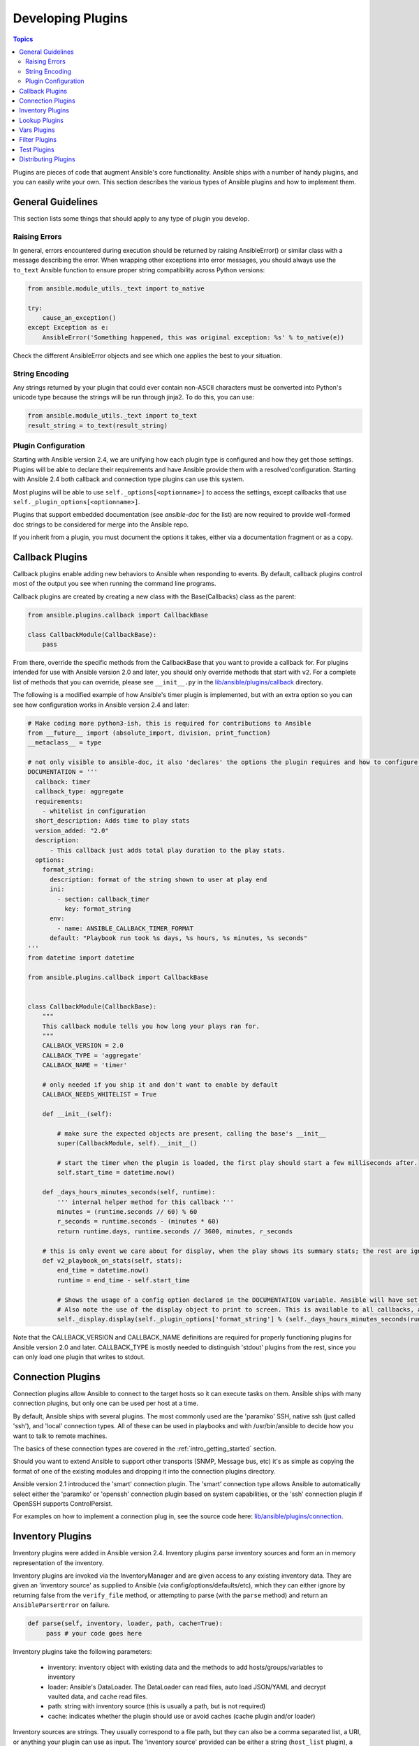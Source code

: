 .. _developing_plugins:

Developing Plugins
==================

.. contents:: Topics

Plugins are pieces of code that augment Ansible's core functionality. Ansible ships with a number of handy plugins, and you can easily write your own. This section describes the various types of Ansible  plugins and how to implement them.

.. _plugin_guidelines:

General Guidelines
------------------

This section lists some things that should apply to any type of plugin you develop.

Raising Errors
``````````````

In general, errors encountered during execution should be returned by raising AnsibleError() or similar class with a message describing the error. When wrapping other exceptions into error messages, you should always use the ``to_text`` Ansible function to ensure proper string compatibility across Python versions:

.. code-block:: python

    from ansible.module_utils._text import to_native

    try:
        cause_an_exception()
    except Exception as e:
        AnsibleError('Something happened, this was original exception: %s' % to_native(e))

Check the different AnsibleError objects and see which one applies the best to your situation.

String Encoding
```````````````
Any strings returned by your plugin that could ever contain non-ASCII characters must be converted into Python's unicode type because the strings will be run through jinja2.  To do this, you can use:

.. code-block:: python

    from ansible.module_utils._text import to_text
    result_string = to_text(result_string)

Plugin Configuration
````````````````````

Starting with Ansible version 2.4, we are unifying how each plugin type is configured and how they get those settings.  Plugins will be able to declare their requirements and have Ansible provide them with a resolved'configuration. Starting with Ansible 2.4 both callback and connection type plugins can use this system.

Most plugins will be able to use  ``self._options[<optionname>]`` to access the settings, except callbacks that use ``self._plugin_options[<optionname>]``.

Plugins that support embedded documentation (see `ansible-doc` for the list) are now required to provide well-formed doc strings to be considered for merge into the Ansible repo.

If you inherit from a plugin, you must document the options it takes, either via a documentation fragment or as a copy.

.. _developing_callbacks:

Callback Plugins
----------------

Callback plugins enable adding new behaviors to Ansible when responding to events. By default, callback plugins control most of the output you see when running the command line programs.

Callback plugins are created by creating a new class with the Base(Callbacks) class as the parent:

.. code-block:: python

  from ansible.plugins.callback import CallbackBase

  class CallbackModule(CallbackBase):
      pass

From there, override the specific methods from the CallbackBase that you want to provide a callback for.
For plugins intended for use with Ansible version 2.0 and later, you should only override methods that start with ``v2``.
For a complete list of methods that you can override, please see ``__init__.py`` in the
`lib/ansible/plugins/callback <https://github.com/ansible/ansible/tree/devel/lib/ansible/plugins/callback>`_ directory.


The following is a modified example of how Ansible's timer plugin is implemented,
but with an extra option so you can see how configuration works in Ansible version 2.4 and later:

.. code-block:: python

  # Make coding more python3-ish, this is required for contributions to Ansible
  from __future__ import (absolute_import, division, print_function)
  __metaclass__ = type

  # not only visible to ansible-doc, it also 'declares' the options the plugin requires and how to configure them.
  DOCUMENTATION = '''
    callback: timer
    callback_type: aggregate
    requirements:
      - whitelist in configuration
    short_description: Adds time to play stats
    version_added: "2.0"
    description:
        - This callback just adds total play duration to the play stats.
    options:
      format_string:
        description: format of the string shown to user at play end
        ini:
          - section: callback_timer
            key: format_string
        env:
          - name: ANSIBLE_CALLBACK_TIMER_FORMAT
        default: "Playbook run took %s days, %s hours, %s minutes, %s seconds"
  '''
  from datetime import datetime

  from ansible.plugins.callback import CallbackBase


  class CallbackModule(CallbackBase):
      """
      This callback module tells you how long your plays ran for.
      """
      CALLBACK_VERSION = 2.0
      CALLBACK_TYPE = 'aggregate'
      CALLBACK_NAME = 'timer'

      # only needed if you ship it and don't want to enable by default
      CALLBACK_NEEDS_WHITELIST = True

      def __init__(self):

          # make sure the expected objects are present, calling the base's __init__
          super(CallbackModule, self).__init__()

          # start the timer when the plugin is loaded, the first play should start a few milliseconds after.
          self.start_time = datetime.now()

      def _days_hours_minutes_seconds(self, runtime):
          ''' internal helper method for this callback '''
          minutes = (runtime.seconds // 60) % 60
          r_seconds = runtime.seconds - (minutes * 60)
          return runtime.days, runtime.seconds // 3600, minutes, r_seconds

      # this is only event we care about for display, when the play shows its summary stats; the rest are ignored by the base class
      def v2_playbook_on_stats(self, stats):
          end_time = datetime.now()
          runtime = end_time - self.start_time

          # Shows the usage of a config option declared in the DOCUMENTATION variable. Ansible will have set it when it loads the plugin.
          # Also note the use of the display object to print to screen. This is available to all callbacks, and you should use this over printing yourself
          self._display.display(self._plugin_options['format_string'] % (self._days_hours_minutes_seconds(runtime)))

Note that the CALLBACK_VERSION and CALLBACK_NAME definitions are required for properly functioning plugins for Ansible version 2.0 and later. CALLBACK_TYPE is mostly needed to distinguish 'stdout' plugins from the rest, since you can only load one plugin that writes to stdout.

.. _developing_connection_plugins:

Connection Plugins
------------------

Connection plugins allow Ansible to connect to the target hosts so it can execute tasks on them. Ansible ships with many connection plugins, but only one can be used per host at a time.

By default, Ansible ships with several plugins. The most commonly used are the 'paramiko' SSH, native ssh (just called 'ssh'), and 'local' connection types.  All of these can be used in playbooks and with /usr/bin/ansible to decide how you want to talk to remote machines.

The basics of these connection types are covered in the :ref:`intro_getting_started` section.

Should you want to extend Ansible to support other transports (SNMP, Message bus, etc) it's as simple as copying the format of one of the existing modules and dropping it into the connection plugins directory.

Ansible version 2.1 introduced the 'smart' connection plugin. The 'smart' connection type allows Ansible to automatically select either the 'paramiko' or 'openssh' connection plugin based on system capabilities, or the 'ssh' connection plugin if OpenSSH supports ControlPersist.

For examples on how to implement a connection plug in, see the source code here:
`lib/ansible/plugins/connection <https://github.com/ansible/ansible/tree/devel/lib/ansible/plugins/connection>`_.

.. _developing_inventory_plugins:

Inventory Plugins
-----------------

Inventory plugins were added in Ansible version 2.4. Inventory plugins parse inventory sources and form an in memory representation of the inventory.

Inventory plugins are invoked via the InventoryManager and are given access to any existing inventory data. They are given an 'inventory source' as supplied to Ansible (via config/options/defaults/etc), which they can either ignore
by returning false from the ``verify_file`` method, or attempting to parse (with the ``parse`` method) and return an ``AnsibleParserError`` on failure.

.. code-block:: python

   def parse(self, inventory, loader, path, cache=True):
        pass # your code goes here

Inventory plugins take the following parameters:

 * inventory: inventory object with existing data and the methods to add hosts/groups/variables to inventory
 * loader: Ansible's DataLoader. The DataLoader can read files, auto load JSON/YAML and decrypt vaulted data, and cache read files.
 * path: string with inventory source (this is usually a path, but is not required)
 * cache: indicates whether the plugin should use or avoid caches (cache plugin and/or loader)

Inventory sources are strings. They usually correspond to a file path, but they can also be a comma separated list,
a URI, or anything your plugin can use as input.
The 'inventory source' provided can be either a string (``host_list`` plugin), a data file (like consumed by the ``yaml`` and ``ini`` plugins), a configuration file (see ``virtualbox`` and ``constructed``) or even a script or executable (the ``script`` uses those).

When using the 'persistent' cache, inventory plugins can also use the configured cache plugin to store and retrieve data to avoid costly external calls.

Inventory plugins normally only execute at the start of a run, before playbooks/plays and roles are found,
but they can be 're-executed' via the ``meta: refresh_inventory`` task, which will clear out the existing inventory and rebuild it.

For examples on how to implement an inventory plug in, see the source code here:
`lib/ansible/plugins/inventory <https://github.com/ansible/ansible/tree/devel/lib/ansible/plugins/inventory>`_.

.. _developing_lookup_plugins:

Lookup Plugins
--------------

Lookup plugins are used to pull in data from external data stores. Lookup plugins can be used within playbooks for both looping --- playbook language constructs like "with_fileglob" and "with_items" are implemented via lookup plugins --- and to return values into a variable or parameter.

Here's a simple lookup plugin implementation --- this lookup returns the contents of a text file as a variable:

.. code-block:: python

  # python 3 headers, required if submitting to Ansible
  from __future__ import (absolute_import, division, print_function)
  __metaclass__ = type

  DOCUMENTATION = """
        lookup: file
          author: Daniel Hokka Zakrisson <daniel@hozac.com>
          version_added: "0.9"
          short_description: read file contents
          description:
              - This lookup returns the contents from a file on the Ansible controller's file system.
          options:
            _terms:
              description: path(s) of files to read
              required: True
          notes:
            - if read in variable context, the file can be interpreted as YAML if the content is valid to the parser.
            - this lookup does not understand globing --- use the fileglob lookup instead.
  """
  from ansible.errors import AnsibleError, AnsibleParserError
  from ansible.plugins.lookup import LookupBase

  try:
      from __main__ import display
  except ImportError:
      from ansible.utils.display import Display
      display = Display()


  class LookupModule(LookupBase):

      def run(self, terms, variables=None, **kwargs):


          # lookups in general are expected to both take a list as input and output a list
          # this is done so they work with the looping construct 'with_'.
          ret = []
          for term in terms:
              display.debug("File lookup term: %s" % term)

              # Find the file in the expected search path, using a class method
              # that implements the 'expected' search path for Ansible plugins.
              lookupfile = self.find_file_in_search_path(variables, 'files', term)

              # Don't use print or your own logging, the display class
              # takes care of it in a unified way.
              display.vvvv(u"File lookup using %s as file" % lookupfile)
              try:
                  if lookupfile:
                      contents, show_data = self._loader._get_file_contents(lookupfile)
                      ret.append(contents.rstrip())
                  else:
                      # Always use ansible error classes to throw 'final' exceptions,
                      # so the Ansible engine will know how to deal with them.
                      # The Parser error indicates invalid options passed
                      raise AnsibleParserError()
              except AnsibleParserError:
                  raise AnsibleError("could not locate file in lookup: %s" % term)

          return ret

The following is an example of how this lookup is called::

  ---
  - hosts: all
    vars:
       contents: "{{ lookup('file', '/etc/foo.txt') }}"

    tasks:

       - debug: msg="the value of foo.txt is {{ contents }} as seen today {{ lookup('pipe', 'date +"%Y-%m-%d"') }}"

For more example lookup plugins, check out the source code for the lookup plugins that are included with Ansible here: `lib/ansible/plugins/lookup <https://github.com/ansible/ansible/tree/devel/lib/ansible/plugins/lookup>`_.

For more usage examples of lookup plugins, see :ref:`Using Lookups<playbooks_lookups>`.

.. _developing_vars_plugins:

Vars Plugins
------------

Vars plugins inject additional variable data into Ansible runs that did not come from an inventory source, playbook, or command line. Playbook constructs like 'host_vars' and 'group_vars' work using vars plugins.

Vars plugins were partially implemented in Ansible 2.0 and rewritten to be fully implemented starting with Ansible 2.4.

Older plugins used a ``run`` method as their main body/work:

.. code-block:: python

    def run(self, name, vault_password=None):
        pass # your code goes here


Ansible 2.0 did not pass passwords to older plugins, so vaults were unavailable.
Most of the work now  happens in the ``get_vars`` method which is called from the VariableManager when needed.

.. code-block:: python

    def get_vars(self, loader, path, entities):
        pass # your code goes here

The parameters are:

 * loader: Ansible's DataLoader. The DataLoader can read files, auto load JSON/YAML and decrypt vaulted data, and cache read files.
 * path: this is 'directory data' for every inventory source and the current play's playbook directory, so they can search for data in reference to them. ``get_vars`` will be called at least once per available path.
 * entities: these are host or group names that are pertinent to the variables needed. The plugin will get called once for hosts and again for groups.

This ``get vars`` method just needs to return a dictionary structure with the variables.

Since Ansible version 2.4, vars plugins only execute as needed when preparing to execute a task. This avoids the costly 'always execute' behavior that occurred during inventory construction in older versions of Ansible.

For implementation examples of vars plugins, check out the source code for the vars plugins that are included with Ansible:
`lib/ansible/plugins/vars <https://github.com/ansible/ansible/tree/devel/lib/ansible/plugins/vars>`_  .


.. _developing_filter_plugins:

Filter Plugins
--------------

Filter plugins are used for manipulating data. They are a feature of Jinja2 and are also available in Jinja2 templates used by the ``template`` module. As with all plugins, they can be easily extended, but instead of having a file for each one you can have several per file. Most of the filter plugins shipped with Ansible reside in a ``core.py``.

See `lib/ansible/plugins/filter <https://github.com/ansible/ansible/tree/devel/lib/ansible/plugins/filter>`_ for details.

.. _developing_test_plugins:

Test Plugins
------------

Test plugins are for verifying data. They are a feature of Jinja2 and are also available in Jinja2 templates used by the ``template`` module. As with all plugins, they can be easily extended, but instead of having a file for each one you can have several per file. Most of the test plugins shipped with Ansible reside in a ``core.py``. These are specially useful in conjunction with some filter plugins like ``map`` and ``select``; they are also available for conditional directives like ``when:``.

See `lib/ansible/plugins/test <https://github.com/ansible/ansible/tree/devel/lib/ansible/plugins/test>`_ for details.

.. _distributing_plugins:

Distributing Plugins
--------------------

Plugins are loaded from the library installed path and the configured plugins directory (check your `ansible.cfg`).
The location can vary depending on how you installed Ansible (pip, rpm, deb, etc) or by the OS/Distribution/Packager.
Plugins are automatically loaded when you have one of the following subfolders adjacent to your playbook or inside a role:

    * action_plugins
    * lookup_plugins
    * callback_plugins
    * connection_plugins
    * inventory_plugins
    * filter_plugins
    * strategy_plugins
    * cache_plugins
    * test_plugins
    * shell_plugins
    * vars_plugins


When shipped as part of a role, the plugin will be available as soon as the role is called in the play.

.. seealso::

   :ref:`all_modules`
       List of all modules
   :ref:`developing_api`
       Learn about the Python API for task execution
   :ref:`developing_inventory`
       Learn about how to develop dynamic inventory sources
   :ref:`developing_modules`
       Learn about how to write Ansible modules
   `Mailing List <http://groups.google.com/group/ansible-devel>`_
       The development mailing list
   `irc.freenode.net <http://irc.freenode.net>`_
       #ansible IRC chat channel
